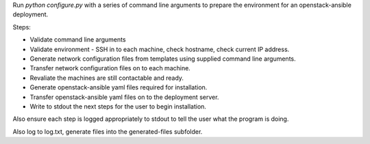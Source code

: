 
Run `python configure.py` with a series of command line arguments to prepare the environment for
an openstack-ansible deployment.

Steps:

* Validate command line arguments
* Validate environment - SSH in to each machine, check hostname, check current IP address.
* Generate network configuration files from templates using supplied command line arguments.
* Transfer network configuration files on to each machine.
* Revaliate the machines are still contactable and ready.
* Generate openstack-ansible yaml files required for installation.
* Transfer openstack-ansible yaml files on to the deployment server.
* Write to stdout the next steps for the user to begin installation.

Also ensure each step is logged appropriately to stdout to tell the user what the program is doing.

Also log to log.txt, generate files into the generated-files subfolder.